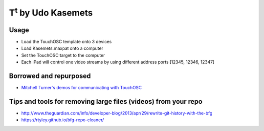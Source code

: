T\ :sup:`t` \  by Udo Kasemets
----------------------------

Usage
=====

- Load the TouchOSC template onto 3 devices
- Load Kasemets.maxpat onto a computer
- Set the TouchOSC target to the computer
- Each iPad will control one video streams by using different address ports [12345, 12346, 12347]


Borrowed and repurposed
=======================
* `Mitchell Turner's demos for communicating with TouchOSC <http://home.lagrange.edu/mturner/>`_


Tips and tools for removing large files (videos) from your repo
===============================================================
* http://www.theguardian.com/info/developer-blog/2013/apr/29/rewrite-git-history-with-the-bfg
* https://rtyley.github.io/bfg-repo-cleaner/
